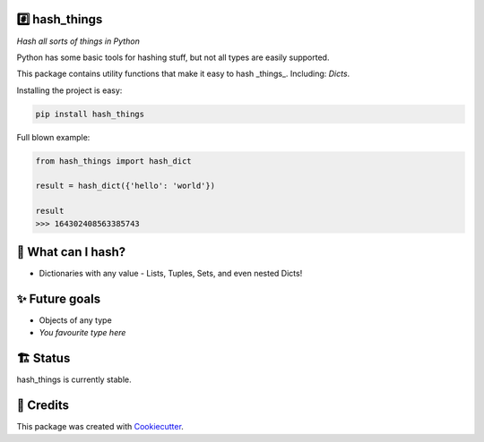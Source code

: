#️⃣ hash_things
-------

*Hash all sorts of things in Python*

Python has some basic tools for hashing stuff, but not all types are easily supported.

This package contains utility functions that make it easy to hash _things_. Including: `Dicts`.


.. image:: https://img.shields.io/pypi/v/hash_things.svg
        :target: https://pypi.org/project/hash_things/

.. image:: https://img.shields.io/pypi/pyversions/hash_things.svg
        :target: https://pypi.org/project/hash_things/

.. image:: https://img.shields.io/pypi/l/hash_things.svg
        :target: https://pypi.org/project/hash_things/

.. image:: https://img.shields.io/pypi/status/hash_things.svg
        :target: https://pypi.org/project/hash_things/

.. image:: https://circleci.com/gh/phalt/hash_things/tree/master.svg?style=svg
        :target: https://circleci.com/gh/phalt/hash_things/tree/master

Installing the project is easy:

.. code-block:: bash

    pip install hash_things

Full blown example:

.. code-block:: python

  from hash_things import hash_dict

  result = hash_dict({'hello': 'world'})

  result
  >>> 164302408563385743

📖 What can I hash?
--------

- Dictionaries with any value - Lists, Tuples, Sets, and even nested Dicts!

✨ Future goals
---------------

- Objects of any type
- *You favourite type here*

🏗 Status
----------

hash_things is currently stable.

🎥 Credits
-----------

This package was created with Cookiecutter_.

.. _Cookiecutter: https://github.com/audreyr/cookiecutter

